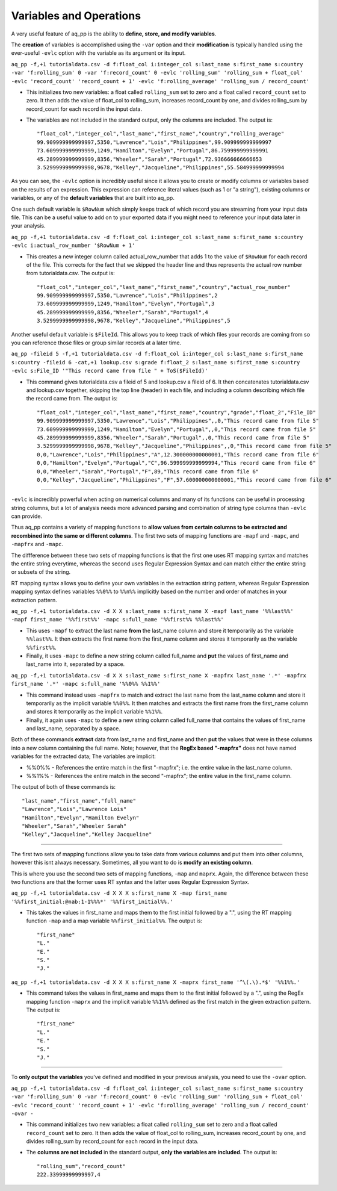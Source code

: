 Variables and Operations
============================

A very useful feature of aq_pp is the ability to **define, store, and modify variables**. 

The **creation** of variables is accomplished using the ``-var`` option and their **modification** is typically handled using the ever-useful ``-evlc`` option with the variable as its argument or its input.

``aq_pp -f,+1 tutorialdata.csv -d f:float_col i:integer_col s:last_name s:first_name s:country -var 'f:rolling_sum' 0 -var 'f:record_count' 0 -evlc 'rolling_sum' 'rolling_sum + float_col' -evlc 'record_count' 'record_count + 1' -evlc 'f:rolling_average' 'rolling_sum / record_count'``

* This initializes two new variables: a float called ``rolling_sum`` set to zero and a float called ``record_count`` set to zero. It then adds the value of float_col to rolling_sum, increases record_count by one, and divides rolling_sum by record_count for each record in the input data. 
* The variables are not included in the standard output, only the columns are included. The output is::

    "float_col","integer_col","last_name","first_name","country","rolling_average"
    99.909999999999997,5350,"Lawrence","Lois","Philippines",99.909999999999997
    73.609999999999999,1249,"Hamilton","Evelyn","Portugal",86.759999999999991
    45.289999999999999,8356,"Wheeler","Sarah","Portugal",72.936666666666653
    3.5299999999999998,9678,"Kelley","Jacqueline","Philippines",55.584999999999994

\ 

As you can see, the ``-evlc`` option is incredibly useful since it allows you to create or modify columns or variables based on the results of an expression. This expression can reference literal values (such as 1 or "a string"), existing columns or variables, or any of the **default variables** that are built into aq_pp. 

One such default variable is ``$RowNum`` which simply keeps track of which record you are streaming from your input data file. This can be a useful value to add on to your exported data if you might need to reference your input data later in your analysis.
    
``aq_pp -f,+1 tutorialdata.csv -d f:float_col i:integer_col s:last_name s:first_name s:country -evlc i:actual_row_number '$RowNum + 1'``

* This creates a new integer column called actual_row_number that adds 1 to the value of ``$RowNum`` for each record of the file. This corrects for the fact that we skipped the header line and thus represents the actual row number from tutorialdata.csv. The output is::

    "float_col","integer_col","last_name","first_name","country","actual_row_number"
    99.909999999999997,5350,"Lawrence","Lois","Philippines",2
    73.609999999999999,1249,"Hamilton","Evelyn","Portugal",3
    45.289999999999999,8356,"Wheeler","Sarah","Portugal",4
    3.5299999999999998,9678,"Kelley","Jacqueline","Philippines",5
    
Another useful default variable is ``$FileId``. This allows you to keep track of which files your records are coming from so you can reference those files or group similar records at a later time. 

``aq_pp -fileid 5 -f,+1 tutorialdata.csv -d f:float_col i:integer_col s:last_name s:first_name s:country -fileid 6 -cat,+1 lookup.csv s:grade f:float_2 s:last_name s:first_name s:country -evlc s:File_ID '"This record came from file " + ToS($FileId)'``

* This command gives tutorialdata.csv a fileid of 5 and lookup.csv a fileid of 6. It then concatenates tutorialdata.csv and lookup.csv together, skipping the top line (header) in each file, and including a column describing which file the record came from. The output is::

    "float_col","integer_col","last_name","first_name","country","grade","float_2","File_ID"
    99.909999999999997,5350,"Lawrence","Lois","Philippines",,0,"This record came from file 5"
    73.609999999999999,1249,"Hamilton","Evelyn","Portugal",,0,"This record came from file 5"
    45.289999999999999,8356,"Wheeler","Sarah","Portugal",,0,"This record came from file 5"
    3.5299999999999998,9678,"Kelley","Jacqueline","Philippines",,0,"This record came from file 5"
    0,0,"Lawrence","Lois","Philippines","A",12.300000000000001,"This record came from file 6"
    0,0,"Hamilton","Evelyn","Portugal","C",96.599999999999994,"This record came from file 6"
    0,0,"Wheeler","Sarah","Portugal","F",89,"This record came from file 6"
    0,0,"Kelley","Jacqueline","Philippines","F",57.600000000000001,"This record came from file 6"

--------------------------------------------------------------------------------    

``-evlc`` is incredibly powerful when acting on numerical columns and many of its functions can be useful in processing string columns, but a lot of analysis needs more advanced parsing and combination of string type columns than ``-evlc`` can provide. 

Thus aq_pp contains a variety of mapping functions to **allow values from certain columns to be extracted and recombined into the same or different columns**. The first two sets of mapping functions are ``-mapf`` and ``-mapc``, and ``-mapfrx`` and ``-mapc``.

The diffference between these two sets of mapping functions is that the first one uses RT mapping syntax and matches the entire string everytime, whereas the second uses Regular Expression Syntax and can match either the entire string or subsets of the string.

RT mapping syntax allows you to define your own variables in the extraction string pattern, whereas Regular Expression mapping syntax defines variables ``%%0%%`` to ``%%n%%`` implicitly based on the number and order of matches in your extraction pattern.

``aq_pp -f,+1 tutorialdata.csv -d X X s:last_name s:first_name X -mapf last_name '%%last%%' -mapf first_name '%%first%%' -mapc s:full_name '%%first%% %%last%%'``

* This uses ``-mapf`` to extract the last name **from** the last_name column and store it temporarily as the variable ``%%last%%``. It then extracts the first name from the first_name column and stores it temporarily as the variable ``%%first%%``.
* Finally, it uses ``-mapc`` to define a new string column called full_name and **put** the values of first_name and last_name into it, separated by a space.
 
``aq_pp -f,+1 tutorialdata.csv -d X X s:last_name s:first_name X -mapfrx last_name '.*' -mapfrx first_name '.*' -mapc s:full_name '%%0%% %%1%%'``

* This command instead uses ``-mapfrx`` to match and extract the last name from the last_name column and store it temporarily as the implicit variable ``%%0%%``. It then matches and extracts the first name from the first_name column and stores it temporarily as the implicit variable ``%%1%%``.
* Finally, it again uses ``-mapc`` to define a new string column called full_name that contains the values of first_name and last_name, separated by a space.
 
Both of these commands **extract** data from last_name and first_name and then **put** the values that were in these columns into
a new column containing the full name. Note; however, that the **RegEx based "-mapfrx"** does not have named
variables for the extracted data; The variables are implicit:

* %%0%% - References the entire match in the first "-mapfrx"; i.e. the entire value in the last_name column.
* %%1%% - References the entire match in the second "-mapfrx"; the entire value in the first_name column.
 
The output of both of these commands is::
 
    "last_name","first_name","full_name"
    "Lawrence","Lois","Lawrence Lois"
    "Hamilton","Evelyn","Hamilton Evelyn"
    "Wheeler","Sarah","Wheeler Sarah"
    "Kelley","Jacqueline","Kelley Jacqueline"

--------------------------------------------------------------------------------

The first two sets of mapping functions allow you to take data from various columns and put them into other columns, however this isnt always necessary. Sometimes, all you want to do is **modify an existing column**. 

This is where you use the second two sets of mapping functions, ``-map`` and ``maprx``. Again, the difference between these two functions are that the former uses RT syntax and the latter uses Regular Expression Syntax.

``aq_pp -f,+1 tutorialdata.csv -d X X X s:first_name X -map first_name '%%first_initial:@nab:1-1%%%*' '%%first_initial%%.'``

* This takes the values in first_name and maps them to the first initial followed by a ".", using the RT mapping function ``-map`` and a map variable ``%%first_initial%%``. The output is::
 
    "first_name"
    "L."
    "E."
    "S."
    "J."

``aq_pp -f,+1 tutorialdata.csv -d X X X s:first_name X -maprx first_name '^\(.\).*$' '%%1%%.'``

* This command takes the values in first_name and maps them to the first initial followed by a ".", using the RegEx mapping function ``-maprx`` and the implicit variable ``%%1%%`` defined as the first match in the given extraction pattern. The output is::
 
    "first_name"
    "L."
    "E."
    "S."
    "J."

--------------------------------------------------------------------------------
    
To **only output the variables** you've defined and modified in your previous analysis, you need to use the ``-ovar`` option.

``aq_pp -f,+1 tutorialdata.csv -d f:float_col i:integer_col s:last_name s:first_name s:country -var 'f:rolling_sum' 0 -var 'f:record_count' 0 -evlc 'rolling_sum' 'rolling_sum + float_col' -evlc 'record_count' 'record_count + 1' -evlc 'f:rolling_average' 'rolling_sum / record_count' -ovar -``

* This command initializes two new variables: a float called ``rolling_sum`` set to zero and a float called ``record_count`` set to zero. It then adds the value of float_col to rolling_sum, increases record_count by one, and divides rolling_sum by record_count for each record in the input data. 
* The **columns are not included** in the standard output, **only the variables are included**. The output is::
 
    "rolling_sum","record_count"
    222.33999999999997,4